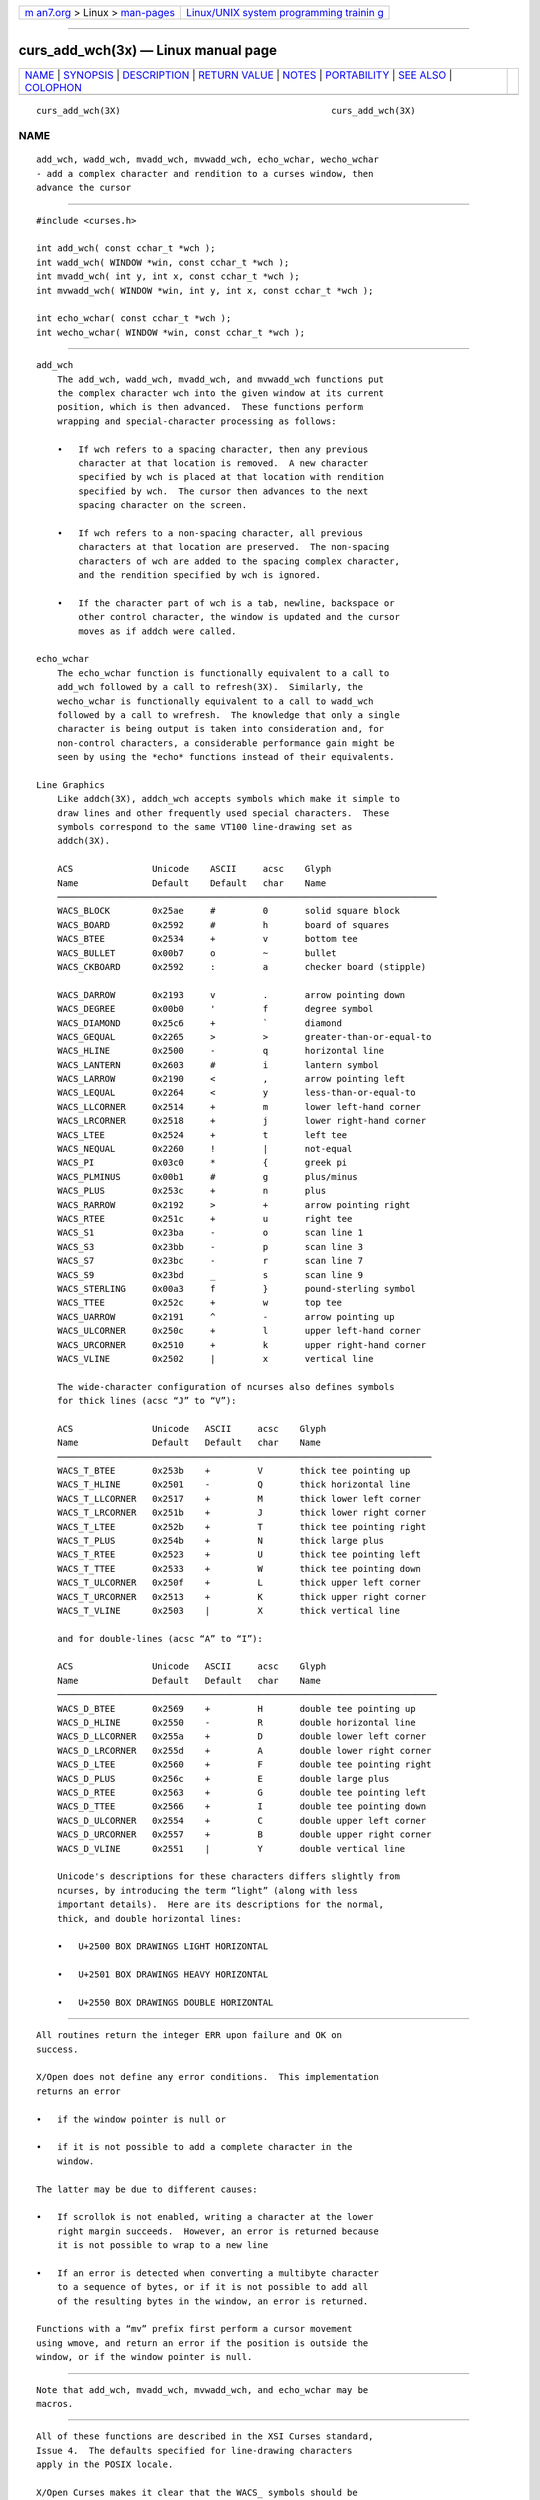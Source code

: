 .. container:: page-top

.. container:: nav-bar

   +----------------------------------+----------------------------------+
   | `m                               | `Linux/UNIX system programming   |
   | an7.org <../../../index.html>`__ | trainin                          |
   | > Linux >                        | g <http://man7.org/training/>`__ |
   | `man-pages <../index.html>`__    |                                  |
   +----------------------------------+----------------------------------+

--------------

curs_add_wch(3x) — Linux manual page
====================================

+-----------------------------------+-----------------------------------+
| `NAME <#NAME>`__ \|               |                                   |
| `SYNOPSIS <#SYNOPSIS>`__ \|       |                                   |
| `DESCRIPTION <#DESCRIPTION>`__ \| |                                   |
| `RETURN VALUE <#RETURN_VALUE>`__  |                                   |
| \| `NOTES <#NOTES>`__ \|          |                                   |
| `PORTABILITY <#PORTABILITY>`__ \| |                                   |
| `SEE ALSO <#SEE_ALSO>`__ \|       |                                   |
| `COLOPHON <#COLOPHON>`__          |                                   |
+-----------------------------------+-----------------------------------+
| .. container:: man-search-box     |                                   |
+-----------------------------------+-----------------------------------+

::

   curs_add_wch(3X)                                        curs_add_wch(3X)

NAME
-------------------------------------------------

::

          add_wch, wadd_wch, mvadd_wch, mvwadd_wch, echo_wchar, wecho_wchar
          - add a complex character and rendition to a curses window, then
          advance the cursor


---------------------------------------------------------

::

          #include <curses.h>

          int add_wch( const cchar_t *wch );
          int wadd_wch( WINDOW *win, const cchar_t *wch );
          int mvadd_wch( int y, int x, const cchar_t *wch );
          int mvwadd_wch( WINDOW *win, int y, int x, const cchar_t *wch );

          int echo_wchar( const cchar_t *wch );
          int wecho_wchar( WINDOW *win, const cchar_t *wch );


---------------------------------------------------------------

::

      add_wch
          The add_wch, wadd_wch, mvadd_wch, and mvwadd_wch functions put
          the complex character wch into the given window at its current
          position, which is then advanced.  These functions perform
          wrapping and special-character processing as follows:

          •   If wch refers to a spacing character, then any previous
              character at that location is removed.  A new character
              specified by wch is placed at that location with rendition
              specified by wch.  The cursor then advances to the next
              spacing character on the screen.

          •   If wch refers to a non-spacing character, all previous
              characters at that location are preserved.  The non-spacing
              characters of wch are added to the spacing complex character,
              and the rendition specified by wch is ignored.

          •   If the character part of wch is a tab, newline, backspace or
              other control character, the window is updated and the cursor
              moves as if addch were called.

      echo_wchar
          The echo_wchar function is functionally equivalent to a call to
          add_wch followed by a call to refresh(3X).  Similarly, the
          wecho_wchar is functionally equivalent to a call to wadd_wch
          followed by a call to wrefresh.  The knowledge that only a single
          character is being output is taken into consideration and, for
          non-control characters, a considerable performance gain might be
          seen by using the *echo* functions instead of their equivalents.

      Line Graphics
          Like addch(3X), addch_wch accepts symbols which make it simple to
          draw lines and other frequently used special characters.  These
          symbols correspond to the same VT100 line-drawing set as
          addch(3X).

          ACS               Unicode    ASCII     acsc    Glyph
          Name              Default    Default   char    Name
          ────────────────────────────────────────────────────────────────────────
          WACS_BLOCK        0x25ae     #         0       solid square block
          WACS_BOARD        0x2592     #         h       board of squares
          WACS_BTEE         0x2534     +         v       bottom tee
          WACS_BULLET       0x00b7     o         ~       bullet
          WACS_CKBOARD      0x2592     :         a       checker board (stipple)

          WACS_DARROW       0x2193     v         .       arrow pointing down
          WACS_DEGREE       0x00b0     '         f       degree symbol
          WACS_DIAMOND      0x25c6     +         `       diamond
          WACS_GEQUAL       0x2265     >         >       greater-than-or-equal-to
          WACS_HLINE        0x2500     -         q       horizontal line
          WACS_LANTERN      0x2603     #         i       lantern symbol
          WACS_LARROW       0x2190     <         ,       arrow pointing left
          WACS_LEQUAL       0x2264     <         y       less-than-or-equal-to
          WACS_LLCORNER     0x2514     +         m       lower left-hand corner
          WACS_LRCORNER     0x2518     +         j       lower right-hand corner
          WACS_LTEE         0x2524     +         t       left tee
          WACS_NEQUAL       0x2260     !         |       not-equal
          WACS_PI           0x03c0     *         {       greek pi
          WACS_PLMINUS      0x00b1     #         g       plus/minus
          WACS_PLUS         0x253c     +         n       plus
          WACS_RARROW       0x2192     >         +       arrow pointing right
          WACS_RTEE         0x251c     +         u       right tee
          WACS_S1           0x23ba     -         o       scan line 1
          WACS_S3           0x23bb     -         p       scan line 3
          WACS_S7           0x23bc     -         r       scan line 7
          WACS_S9           0x23bd     _         s       scan line 9
          WACS_STERLING     0x00a3     f         }       pound-sterling symbol
          WACS_TTEE         0x252c     +         w       top tee
          WACS_UARROW       0x2191     ^         -       arrow pointing up
          WACS_ULCORNER     0x250c     +         l       upper left-hand corner
          WACS_URCORNER     0x2510     +         k       upper right-hand corner
          WACS_VLINE        0x2502     |         x       vertical line

          The wide-character configuration of ncurses also defines symbols
          for thick lines (acsc “J” to “V”):

          ACS               Unicode   ASCII     acsc    Glyph
          Name              Default   Default   char    Name
          ───────────────────────────────────────────────────────────────────────
          WACS_T_BTEE       0x253b    +         V       thick tee pointing up
          WACS_T_HLINE      0x2501    -         Q       thick horizontal line
          WACS_T_LLCORNER   0x2517    +         M       thick lower left corner
          WACS_T_LRCORNER   0x251b    +         J       thick lower right corner
          WACS_T_LTEE       0x252b    +         T       thick tee pointing right
          WACS_T_PLUS       0x254b    +         N       thick large plus
          WACS_T_RTEE       0x2523    +         U       thick tee pointing left
          WACS_T_TTEE       0x2533    +         W       thick tee pointing down
          WACS_T_ULCORNER   0x250f    +         L       thick upper left corner
          WACS_T_URCORNER   0x2513    +         K       thick upper right corner
          WACS_T_VLINE      0x2503    |         X       thick vertical line

          and for double-lines (acsc “A” to “I”):

          ACS               Unicode   ASCII     acsc    Glyph
          Name              Default   Default   char    Name
          ────────────────────────────────────────────────────────────────────────
          WACS_D_BTEE       0x2569    +         H       double tee pointing up
          WACS_D_HLINE      0x2550    -         R       double horizontal line
          WACS_D_LLCORNER   0x255a    +         D       double lower left corner
          WACS_D_LRCORNER   0x255d    +         A       double lower right corner
          WACS_D_LTEE       0x2560    +         F       double tee pointing right
          WACS_D_PLUS       0x256c    +         E       double large plus
          WACS_D_RTEE       0x2563    +         G       double tee pointing left
          WACS_D_TTEE       0x2566    +         I       double tee pointing down
          WACS_D_ULCORNER   0x2554    +         C       double upper left corner
          WACS_D_URCORNER   0x2557    +         B       double upper right corner
          WACS_D_VLINE      0x2551    |         Y       double vertical line

          Unicode's descriptions for these characters differs slightly from
          ncurses, by introducing the term “light” (along with less
          important details).  Here are its descriptions for the normal,
          thick, and double horizontal lines:

          •   U+2500 BOX DRAWINGS LIGHT HORIZONTAL

          •   U+2501 BOX DRAWINGS HEAVY HORIZONTAL

          •   U+2550 BOX DRAWINGS DOUBLE HORIZONTAL


-----------------------------------------------------------------

::

          All routines return the integer ERR upon failure and OK on
          success.

          X/Open does not define any error conditions.  This implementation
          returns an error

          •   if the window pointer is null or

          •   if it is not possible to add a complete character in the
              window.

          The latter may be due to different causes:

          •   If scrollok is not enabled, writing a character at the lower
              right margin succeeds.  However, an error is returned because
              it is not possible to wrap to a new line

          •   If an error is detected when converting a multibyte character
              to a sequence of bytes, or if it is not possible to add all
              of the resulting bytes in the window, an error is returned.

          Functions with a “mv” prefix first perform a cursor movement
          using wmove, and return an error if the position is outside the
          window, or if the window pointer is null.


---------------------------------------------------

::

          Note that add_wch, mvadd_wch, mvwadd_wch, and echo_wchar may be
          macros.


---------------------------------------------------------------

::

          All of these functions are described in the XSI Curses standard,
          Issue 4.  The defaults specified for line-drawing characters
          apply in the POSIX locale.

          X/Open Curses makes it clear that the WACS_ symbols should be
          defined as a pointer to cchar_t data, e.g., in the discussion of
          border_set.  A few implementations are problematic:

          •   NetBSD curses defines the symbols as a wchar_t within a
              cchar_t.

          •   HPUX curses equates some of the ACS_ symbols to the analogous
              WACS_ symbols as if the ACS_ symbols were wide characters.
              The misdefined symbols are the arrows and other symbols which
              are not used for line-drawing.

          X/Open Curses does not define symbols for thick- or double-lines.
          SVr4 curses implementations defined their line-drawing symbols in
          terms of intermediate symbols.  This implementation extends those
          symbols, providing new definitions which are not in the SVr4
          implementations.

          Not all Unicode-capable terminals provide support for VT100-style
          alternate character sets (i.e., the acsc capability), with their
          corresponding line-drawing characters.  X/Open Curses did not
          address the aspect of integrating Unicode with line-drawing
          characters.  Existing implementations of Unix curses (AIX, HPUX,
          Solaris) use only the acsc character-mapping to provide this
          feature.  As a result, those implementations can only use single-
          byte line-drawing characters.  Ncurses 5.3 (2002) provided a
          table of Unicode values to solve these problems.  NetBSD curses
          incorporated that table in 2010.

          In this implementation, the Unicode values are used instead of
          the terminal description's acsc mapping as discussed in
          ncurses(3X) for the environment variable NCURSES_NO_UTF8_ACS.  In
          contrast, for the same cases, the line-drawing characters
          described in curs_addch(3X) will use only the ASCII default
          values.

          Having Unicode available does not solve all of the problems with
          line-drawing for curses:

          •   The closest Unicode equivalents to the VT100 graphics S1, S3,
              S7 and S9 frequently are not displayed at the regular
              intervals which the terminal used.

          •   The lantern is a special case.  It originated with the AT&T
              4410 terminal in the early 1980s.  There is no accessible
              documentation depicting the lantern symbol on the AT&T
              terminal.

              Lacking documentation, most readers assume that a storm
              lantern was intended.  But there are several possibilities,
              all with problems.

              Unicode 6.0 (2010) does provide two lantern symbols: U+1F383
              and U+1F3EE.  Those were not available in 2002, and are
              irrelevant since they lie outside the BMP and as a result are
              not generally available in terminals.  They are not storm
              lanterns, in any case.

              Most storm lanterns have a tapering glass chimney (to guard
              against tipping); some have a wire grid protecting the
              chimney.

              For the tapering appearance, ☃ U+2603 was adequate.  In use
              on a terminal, no one can tell what the image represents.
              Unicode calls it a snowman.

              Others have suggested these alternatives: § U+00A7 (section
              mark), Θ U+0398 (theta), Φ U+03A6 (phi), δ U+03B4 (delta), ⌧
              U+2327 (x in a rectangle), ╬ U+256C (forms double vertical
              and horizontal), and ☒ U+2612 (ballot box with x).


---------------------------------------------------------

::

          curses(3X), curs_addch(3X), curs_attr(3X), curs_clear(3X),
          curs_outopts(3X), curs_refresh(3X), putwc(3)

COLOPHON
---------------------------------------------------------

::

          This page is part of the ncurses (new curses) project.
          Information about the project can be found at 
          ⟨https://www.gnu.org/software/ncurses/ncurses.html⟩.  If you have
          a bug report for this manual page, send it to
          bug-ncurses-request@gnu.org.  This page was obtained from the
          project's upstream Git mirror of the CVS repository
          ⟨git://ncurses.scripts.mit.edu/ncurses.git⟩ on 2021-08-27.  (At
          that time, the date of the most recent commit that was found in
          the repository was 2021-05-23.)  If you discover any rendering
          problems in this HTML version of the page, or you believe there
          is a better or more up-to-date source for the page, or you have
          corrections or improvements to the information in this COLOPHON
          (which is not part of the original manual page), send a mail to
          man-pages@man7.org

                                                           curs_add_wch(3X)

--------------

--------------

.. container:: footer

   +-----------------------+-----------------------+-----------------------+
   | HTML rendering        |                       | |Cover of TLPI|       |
   | created 2021-08-27 by |                       |                       |
   | `Michael              |                       |                       |
   | Ker                   |                       |                       |
   | risk <https://man7.or |                       |                       |
   | g/mtk/index.html>`__, |                       |                       |
   | author of `The Linux  |                       |                       |
   | Programming           |                       |                       |
   | Interface <https:     |                       |                       |
   | //man7.org/tlpi/>`__, |                       |                       |
   | maintainer of the     |                       |                       |
   | `Linux man-pages      |                       |                       |
   | project <             |                       |                       |
   | https://www.kernel.or |                       |                       |
   | g/doc/man-pages/>`__. |                       |                       |
   |                       |                       |                       |
   | For details of        |                       |                       |
   | in-depth **Linux/UNIX |                       |                       |
   | system programming    |                       |                       |
   | training courses**    |                       |                       |
   | that I teach, look    |                       |                       |
   | `here <https://ma     |                       |                       |
   | n7.org/training/>`__. |                       |                       |
   |                       |                       |                       |
   | Hosting by `jambit    |                       |                       |
   | GmbH                  |                       |                       |
   | <https://www.jambit.c |                       |                       |
   | om/index_en.html>`__. |                       |                       |
   +-----------------------+-----------------------+-----------------------+

--------------

.. container:: statcounter

   |Web Analytics Made Easy - StatCounter|

.. |Cover of TLPI| image:: https://man7.org/tlpi/cover/TLPI-front-cover-vsmall.png
   :target: https://man7.org/tlpi/
.. |Web Analytics Made Easy - StatCounter| image:: https://c.statcounter.com/7422636/0/9b6714ff/1/
   :class: statcounter
   :target: https://statcounter.com/
